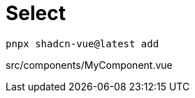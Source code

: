 = Select

[source,bash]
----
pnpx shadcn-vue@latest add 
----

[source,vue,title="src/components/MyComponent.vue"]
----
----